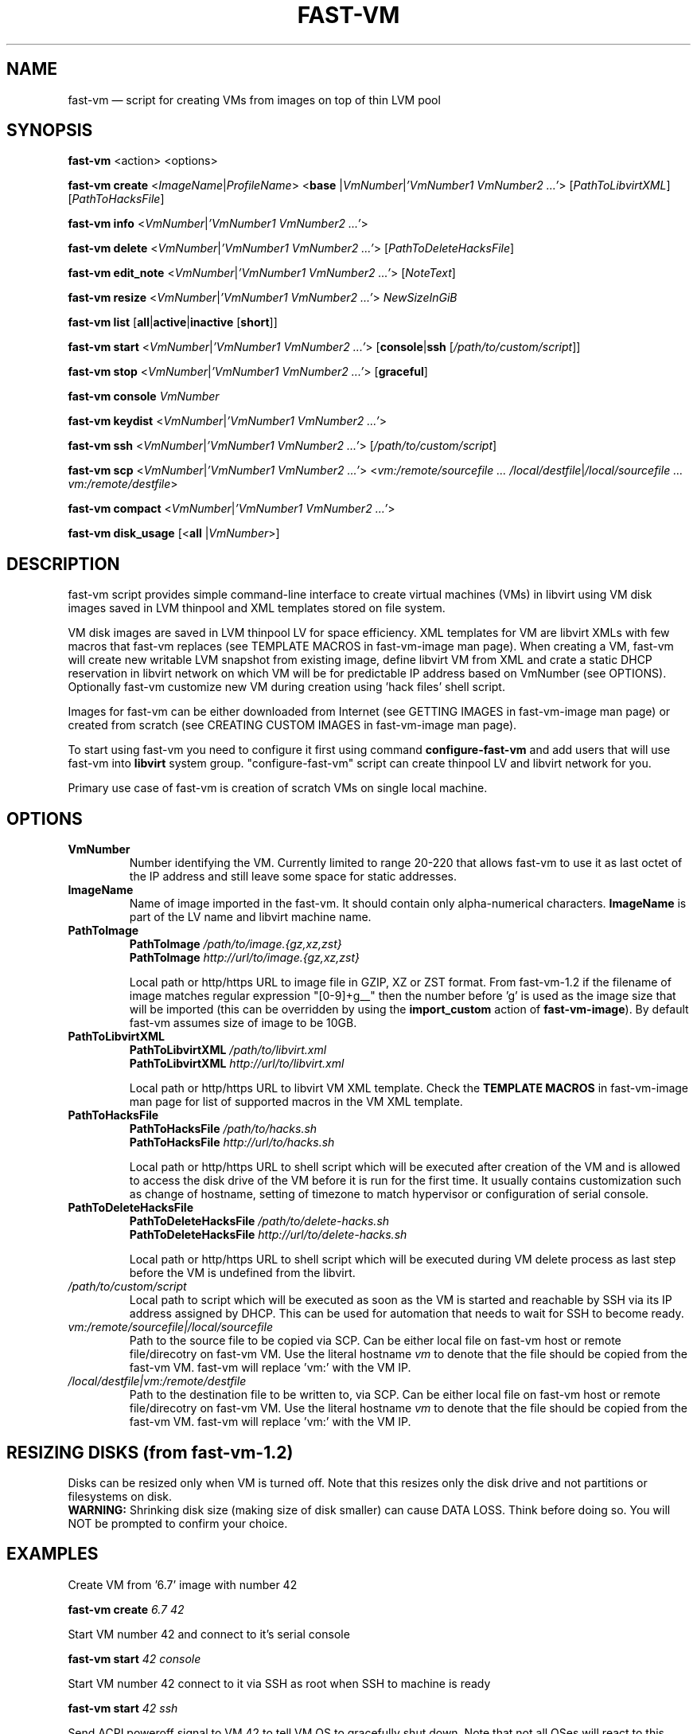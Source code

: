 .TH FAST-VM 8 "fast-vm 1.7 (2020-05-04)" "fast-vm" "fast-vm" \" -*- nroff -*-
.SH NAME
fast-vm \(em script for creating VMs from images on top of thin LVM pool
.SH SYNOPSIS
.B fast-vm
.RB <action>
.RB <options>

.B fast-vm
.B create 
.RI < ImageName | ProfileName >
.RB < base 
.RI | VmNumber | "'VmNumber1 VmNumber2 ...'" >
.RI [ PathToLibvirtXML ]
.RI [ PathToHacksFile ]

.B fast-vm
.B info
.RI < VmNumber | "'VmNumber1 VmNumber2 ...'" >

.B fast-vm
.B delete
.RI < VmNumber | "'VmNumber1 VmNumber2 ...'" >
.RI [ PathToDeleteHacksFile ]

.B fast-vm
.B edit_note
.RI < VmNumber | "'VmNumber1 VmNumber2 ...'" >
.RI [ NoteText ]

.B fast-vm
.B resize
.RI < VmNumber | "'VmNumber1 VmNumber2 ...'" >
.I NewSizeInGiB

.B fast-vm
.B list
.RB [ all | active | inactive
.RB [ short ]]

.B fast-vm
.B start
.RI < VmNumber | "'VmNumber1 VmNumber2 ...'" >
.RB [ console | ssh 
.RI [ /path/to/custom/script ]]

.B fast-vm
.B stop
.RI < VmNumber | "'VmNumber1 VmNumber2 ...'" >
.RB [ graceful ]

.B fast-vm
.BI "console " VmNumber

.B fast-vm
.B keydist
.RI < VmNumber | "'VmNumber1 VmNumber2 ...'" >

.B fast-vm
.B ssh
.RI < VmNumber | "'VmNumber1 VmNumber2 ...'" >
.RI [ /path/to/custom/script ]

.B fast-vm
.B scp
.RI < VmNumber | "'VmNumber1 VmNumber2 ...'" >
.RI < "vm:/remote/sourcefile ... /local/destfile" | "/local/sourcefile ... vm:/remote/destfile" >

.B fast-vm
.B compact
.RI < VmNumber | "'VmNumber1 VmNumber2 ...'" >

.B fast-vm
.B disk_usage
.RB [< all
.RI | VmNumber >]

.SH DESCRIPTION
fast-vm script provides simple command-line interface to create virtual machines (VMs) 
in libvirt using VM disk images saved in LVM thinpool and XML templates stored on file system.

VM disk images are saved in LVM thinpool LV for space efficiency. XML templates for VM are 
libvirt XMLs with few macros that fast-vm replaces (see TEMPLATE MACROS in fast-vm-image man page).
When creating a VM, fast-vm will create new writable LVM snapshot from existing image, 
define libvirt VM from XML and crate a static DHCP reservation in libvirt network on 
which VM will be for predictable IP address based on VmNumber (see OPTIONS).
Optionally fast-vm customize new VM during creation using 'hack files' shell script.

Images for fast-vm can be either downloaded from Internet (see GETTING IMAGES in fast-vm-image
man page) or created from scratch (see CREATING CUSTOM IMAGES in fast-vm-image man page).

.RB "To start using fast-vm you need to configure it first using command " configure-fast-vm 
.RB "and add users that will use fast-vm into " libvirt " system group.
"configure-fast-vm" script can create thinpool LV and libvirt network for you.

Primary use case of fast-vm is creation of scratch VMs on single local machine.

.SH OPTIONS

.TP
.B VmNumber
Number identifying the VM. Currently limited to range 20-220 that allows fast-vm to use it as last octet of the IP address and still leave some space for static addresses.

.TP
.B ImageName
.RB "Name of image imported in the fast-vm. It should contain only alpha-numerical characters. " "ImageName"
is part of the LV name and libvirt machine name.

.TP 
.B PathToImage
.BI "PathToImage " /path/to/image.{gz,xz,zst}
.br
.BI "PathToImage " http://url/to/image.{gz,xz,zst}
.sp
Local path or http/https URL to image file in GZIP, XZ or ZST format. From fast-vm-1.2 if the filename of image matches regular
expression "[0-9]+g__" then the number before 'g' is used as the image size that will be imported (this can be overridden by
.RB "using the " "import_custom" " action of " "fast-vm-image" ")."
By default fast-vm assumes size of image to be 10GB.

.TP
.B PathToLibvirtXML
.BI "PathToLibvirtXML " /path/to/libvirt.xml
.br
.BI "PathToLibvirtXML " http://url/to/libvirt.xml
.sp
Local path or http/https URL to libvirt VM XML template. Check the
.B TEMPLATE MACROS
in fast-vm-image man page for list of supported macros in the VM XML template.

.TP 
.B PathToHacksFile
.BI "PathToHacksFile " /path/to/hacks.sh
.br
.BI "PathToHacksFile " http://url/to/hacks.sh
.sp
Local path or http/https URL to shell script which will be executed after creation of the VM and is allowed
to access the disk drive of the VM before it is run for the first time. It usually contains customization such as
change of hostname, setting of timezone to match hypervisor or configuration of serial console.

.TP
.B PathToDeleteHacksFile
.BI "PathToDeleteHacksFile " /path/to/delete-hacks.sh
.br
.BI "PathToDeleteHacksFile " http://url/to/delete-hacks.sh
.sp
Local path or http/https URL to shell script which will be executed during VM delete process as last step
before the VM is undefined from the libvirt.

.TP
.I /path/to/custom/script
Local path to script which will be executed as soon as the VM is started and reachable by SSH via its IP address assigned by DHCP.
This can be used for automation that needs to wait for SSH to become ready.

.TP
.I vm:/remote/sourcefile|/local/sourcefile
Path to the source file to be copied via SCP.
Can be either local file on fast-vm host or remote file/direcotry on fast-vm VM.
Use the literal hostname 
.I vm
to denote that the file should be copied from the fast-vm VM.
fast-vm will replace 'vm:' with the VM IP.

.TP
.I /local/destfile|vm:/remote/destfile
Path to the destination file to be written to, via SCP.
Can be either local file on fast-vm host or remote file/direcotry on fast-vm VM.
Use the literal hostname 
.I vm
to denote that the file should be copied from the fast-vm VM.
fast-vm will replace 'vm:' with the VM IP.

.SH RESIZING DISKS (from fast-vm-1.2)
Disks can be resized only when VM is turned off. Note that this resizes only the disk drive and not partitions or filesystems on disk.
.br
.BR "WARNING: " "Shrinking disk size (making size of disk smaller) can cause DATA LOSS. Think before doing so. You will NOT be prompted to confirm your choice."

.SH EXAMPLES
Create VM from '6.7' image with number 42
.sp
.BI "fast-vm create " "6.7 42"

Start VM number 42 and connect to it's serial console
.sp
.BI "fast-vm start " "42 console"

Start VM number 42 connect to it via SSH as root when SSH to machine is ready
.sp
.BI "fast-vm start " "42 ssh"

Send ACPI poweroff signal to VM 42 to tell VM OS to gracefully shut down. Note that not all OSes will react to this.
.sp
.BI "fast-vm stop " "42 graceful"

Forcefully shutdown VM 42. This is equivalent to disconnecting PC power cable.
.sp
.BI "fast-vm stop " "42"

Create machine with custom definition and hack file. Start it and after it's SSH connection is ready execute custom script 'test.sh'.
.sp
.BI "fast-vm create " "6.7 42 /tmp/custom\-libvirt.xml /tmp/custom\-hacks.sh"
&& 
.BI "fast-vm start " "42 ssh /tmp/test.sh"

.RB "Assign text note to VM. If note text is not provided, default editor from " "$EDITOR" " is launched."
.sp
.BI "fast-vm edit_note " "42 'this is testing machine'"

.RB "List all VMs defined by fast-vm."
.sp
.BI "fast-vm list"

.RB "List VMs defined by fast-vm that are currently running (are active)."
.sp
.BI "fast-vm list " "active"

.RB "Change disk size of the VM number " "42" " to " "20" " GB."
.sp
.BI "fast-vm resize " "42 20"

.RB "Create VMs with numbers 43, 44, 45 using the " "6.7" " image with single command."
.sp
.BI "fast-vm create " "6.7 '43 44 45'"

.RB "Automatically create an ssh key if it doesn't already exist and distribute it to VMs 41 and 42"
.sp
.BI "fast-vm keydist " "'41 42'"

.RB "scp a script to VMs 41 and 42. By default this goes in root's home directory, or specify a path instead"
.sp
.BI "fast-vm scp " "'41 42' script.sh vm:"

.RB "Compact the disks of inactive VMs 41 and 42 ( using " "virt-sparsify" " ) to reclaim unused free space from VMs."
.sp
.BI "fast-vm compact " "'41 42'"

.RB "Show the thinpool disk space usage of VM 42"
.sp
.BI "fast-vm disk_usage " "42"

.RB "Show fast-vm VM 42 information like assigned IP address and libvirt VM name."
.sp
.BI "fast-vm info " "42"

.SH EXIT CODES
In case of error the fast-vm will return non-zero exit code. When multiple VMs were specified then zero exit code is returned only when operation succeeded on all VMs. If any of VMs reported non-zero exit code, then the overall exit code will also be non-zero.

.SH SEE ALSO
.BR fast-vm-image (8),
.BR fast-vm.conf (5),
.BR configure-fast-vm (8),
.BR fast-vm-list (8)
